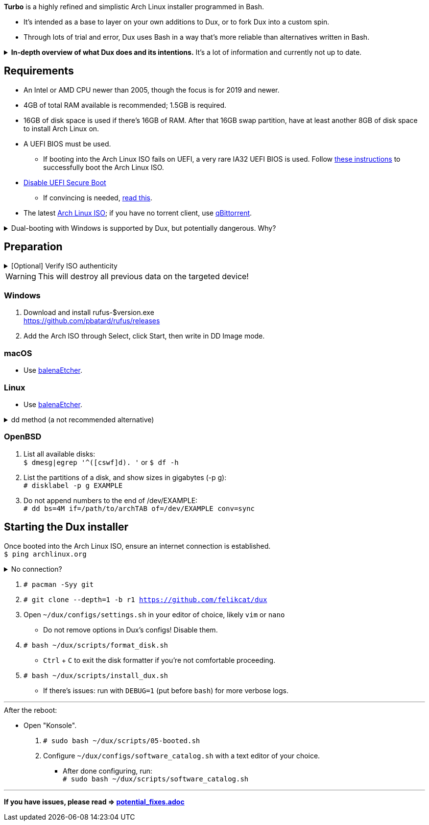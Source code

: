 :experimental:
ifdef::env-github[]
:icons:
:tip-caption: :bulb:
:note-caption: :information_source:
:important-caption: :heavy_exclamation_mark:
:caution-caption: :fire:
:warning-caption: :warning:
endif::[]
:imagesdir: imgs/

*Turbo* is a highly refined and simplistic Arch Linux installer programmed in Bash.

- It's intended as a base to layer on your own additions to Dux, or to fork Dux into a custom spin.
- Through lots of trial and error, Dux uses Bash in a way that's more reliable than alternatives written in Bash.

.*In-depth overview of what Dux does and its intentions.* It's a lot of information and currently not up to date.
[%collapsible]
====

[.lead]
Goals:

* Backups are made for every file/folder modified by Dux.
* The built-in ricing is ensured to not cause breakages in future updates for KDE.
* No third-party Pacman (package) repositories are ever used.
* The official Arch Linux ISO is used, as it's a solid foundation that also has an entire team to maintain it.
* Dux doesn't provide its own repositories, so running Dux again is itself the updater. If your Arch Linux installed by Dux is not broken, do not run Dux again.
* A unique take on "ricing" (customization) by avoiding the following:
** Stringing together a bunch of different software by different developers, likely also dealing with conflicting opinions.


[.lead]
Actions taken by Dux:

* Useful functionality and customization are present in GUIs.
- Prevents resorting to manpages/manuals and configuration files, instead of trying out changes in a concise environment; example: KDE's System Settings.

* Wary of scope creep, the complexity of Dux's code, and the complexity of what Dux has installed.
- This makes it easy for someone to fork Dux and turn it into what they desire out of Arch Linux.

* Single-user only
- Linux is not meant as a multi-seat system. Projects such as systemd-homed are disabled or excluded from Dux, they "fix" security issues with multi-seat that doesn't solve the core security problems with multi-seat in the first place.

* Virtual machine guest support
** QEMU (multiple GPU drivers, such as QXL and Virtio), VMWare, Hyper-V, and VirtualBox.

* Support for old to new NVIDIA and Intel GPUs.
** Offloading tasks to a different GPU is also supported.

* Inter fonts by default
** Similar to macOS SF Pro fonts, but optimized for Linux. Great font rendering for low-DPI to high-DPI displays; increased readability and beautiful instead of (poorly) utilitarian.

* `LUKS2`
** Disk encryption to act as an anti-theft measure with minimal performance reduction.

* `Pipewire` customizations:
- `resample.quality = 10`; audio quality fall-off at ~21kHz instead of ~18kHz.
- `mem.mlock-all = true`; avoids paging the memory regions of Pipewire whenever possible to prevent audio glitches.

* Swap partition that's the same size as total RAM
** Under high memory pressure situations this keeps Linux afloat in terms of performance; video games run smoother while this is happening.
** Adds support for hibernation to disk, everything is kept as it were before hitting the hibernate button, allowing you to resume your work at a later date with 0 power usage until removed from hibernation.

* `Gamemode`
** Allows for a process to temporarily disable power-saving features for extra performance, mainly used by Lutris for video games.

* `BBRv2`: A TCP congestion control for lower bufferbloat; read about its positive effects on download/upload speeds and latency link:https://archive.ph/l0zc8[here].
** NOTE: qdisc is left at default, rather than the CAKE qdisc being used: +
https://github.com/systemd/systemd/issues/9725#issuecomment-564872011

* `Btrfs` is used to:
** Compress data in real-time without noticeable performance impacts, reducing write amplification (increases longevity of disks by lowering disk usage), and increasing read speeds on slow disks.
** Have high-performance and deduplicated "snapshots" (backups) of key areas, which turns Arch Linux updates breaking software into a small nuisance, as it's very quick and easy to restore to a previous snapshot.
** Allow for an easier data recovery if a disk gets damaged and/or starts to have bad sectors.
** To once a month automatically check (Scrub) over all filesystem data and metadata and verifying the checksums, repairing damage if present and possible.

* `Snapper` instead of `Timeshift`
** `Timeshift` is limited to taking snapshots of @ (root) and @home only.
*** Taking snapshots encompassing all of @ (root) is wasteful; Dux specifically makes Btrfs subvolumes for these directories to exclude them from snapshots: `/srv, /var/cache/pacman/pkg, /var/log, /home`
** `Snapper` makes read-only and replicable snapshots.

* `GPT`
** Compared to MBR, GPT supports disks above 2TB capacity, 128 primary partitions instead of 4, and protects against boot record corruption.

* `I/O scheduling changes`
** `mq-deadline` for SSDs and eMMCs (flash/USB disks/SD cards), `bfq` for spinning disks (HDDs). +
This makes these types of disks highly responsive to your inputs.

* `irqbalance`
** Manages IRQ interrupts more efficiently by being more aware of the current environment. One example is offloading IRQ interrupts to CPU affinities which have the lowest load on them. Another example is respecting VMs having their CPU affinities isolated, meaning irqbalance will offload the IRQ interrupts to CPU affinities that aren't isolated.

* `Flatpak`
** Visual inconsistencies with Flatpaks are mostly fixed.

* `thermald`
** Provides a large performance boost for some Intel laptops, with no observable downsides for other hardware combinations.
** https://www.phoronix.com/scan.php?page=article&item=intel-thermald-tgl&num=2

* Disabled `Baloo` "full-text" indexer
** It's preferred to load files on demand then cache their thumbnails; a simpler approach that works reliably and without performance issues.
** `Baloo` has a link:https://bugs.kde.org/show_bug.cgi?id=402154[long-standing bug] related to usage of Btrfs subvolumes (which we use), that greatly impacts disk usage and overall system performance.
*** Even without this bug, file indexers daemons like `Baloo` won't be used as their design is conceptually over-complicated, and will always be problematic.

* No `systemd-oomd` and no `earlyoom`
** Let the Linux kernel handle OOM (out of memory) situations, it's responsive enough since Linux kernel v6.1 added MGLRU.

* `dnsmasq` and `openresolv`, instead of `systemd-resolved` and `systemd-resolvconf`
** To support "network locking" on some VPN clients, and for more reliable DNS resolution.

* `nftables`
** https://firewalld.org/2018/07/nftables-backend

* `NetworkManager` set to the `iwd` Wi-Fi backend for more network stability and performance.

* `dbus-broker`
** Replaces `dbus-daemon` for the system bus, as it's faster and more stable by being fully adapted for Linux only instead of trying to stay cross-platform.

* `chrony`
** High accuracy time sync that happens to be power efficient. Benchmarks and feature comparisons: https://chrony.tuxfamily.org/comparison.html
** Also accounts for https://en.wikipedia.org/wiki/Leap_second[leap seconds] for additional system clock (time) accuracy. Its "leap smear" mode is used to avoid negative effects from jumping the system clock a sudden and large amount.

* No graphical front-end for the "pacman" package manager
** Do you on Windows, go onto the Microsoft Store to look through and pick out programs you never tried thinking you want to use that program? Likely not, you instead use a search engine to find the program you already knew you wanted, read through its homepage, then install it. +
Search engines are better for finding the programs you need, instead of browsing through a shopping gallery (Windows Store) hoping to find another cool program to install that might be useful. +
Every program installed is another developer or set of developers to trust; keep your program list minimal to keep your PC happy and to waste less of your personal time.

* *Learning sources used:*
. https://www.kernel.org/doc/Documentation/x86/x86_64/boot-options.txt
. https://www.intel.com/content/www/us/en/developer/articles/technical/optimizing-computer-applications-for-latency-part-1-configuring-the-hardware.html
. http://developer.amd.com/wp-content/resources/56263-Performance-Tuning-Guidelines-PUB.pdf

====

== Requirements
* An Intel or AMD CPU newer than 2005, though the focus is for 2019 and newer.
* 4GB of total RAM available is recommended; 1.5GB is required.
* 16GB of disk space is used if there's 16GB of RAM. After that 16GB swap partition, have at least another 8GB of disk space to install Arch Linux on.
* A UEFI BIOS must be used.
** If booting into the Arch Linux ISO fails on UEFI, a very rare IA32 UEFI BIOS is used. Follow link:https://wiki.archlinux.org/title/Unified_Extensible_Firmware_Interface#Booting_64-bit_kernel_on_32-bit_UEFI[these instructions] to successfully boot the Arch Linux ISO.
* link:https://archive.is/QwLMB[Disable UEFI Secure Boot]
** If convincing is needed, link:https://github.com/pbatard/rufus/wiki/FAQ#Why_do_I_need_to_disable_Secure_Boot_to_use_UEFINTFS[read this].
* The latest link:https://archlinux.org/download/[Arch Linux ISO]; if you have no torrent client, use link:https://www.qbittorrent.org/download.php[qBittorrent].

.Dual-booting with Windows is supported by Dux, but potentially dangerous. Why?
[%collapsible]
====
Windows 10 LTSC 2019 erased the partitions on my _previously_ ext4 formatted 4TB disk, and damaged that ext4 filesystem beyond repair.
The disk was never mounted in Windows, and was not the primary disk; the primary disk (an SSD) had both Linux and Windows installed.

image:windows1.png[]
image:windows2.png[]

4TB disk still fully functional as of 19th Feb 2023:
image:hdd1.png[]
image:hdd2.png[]
image:hdd3.png[]

====


== Preparation

.[Optional] Verify ISO authenticity
[%collapsible]
====

*macOS*

. Install Homebrew from https://brew.sh/  +
`brew install gnupg`

. Follow the Linux instructions below.

*Linux*

. The full key (not short or long) is used to fully protect against collision attacks. +
`gpg --auto-key-locate clear,wkd -v --locate-external-key pierre@archlinux.de`

. Check what the PGP fingerprint is, then download "PGP signature".
image:arch_checksums.png[]

. `gpg --full-gen-key`
```
Please select what kind of key you want:
   (1) RSA and RSA (default)
   (2) DSA and Elgamal
   (3) DSA (sign only)
   (4) RSA (sign only)
  (14) Existing key from card
Your selection? ↵

What keysize do you want? 4096 ↵
Key is valid for? ↵
```
NOTE: A "Real name" of at least 5 characters long is required; "Email address" and "Comment" are not.

. After your new GPG key has been generated, show its full key; [ultimate] indicates that you trust this key ultimately (you created the key), which is the desired behavior. +
`gpg --list-secret-keys --keyid-format none`

. Sign Arch's GPG key with yours. +
`gpg --sign-key 4AA4767BBC9C4B1D18AE28B77F2D434B9741E8AC`

. Verify if the ISO is authentic, and its file integrity doesn't fail (indicates a broken download). +
`gpg --verify /path/to/archkbd:[TAB].sig`

*Windows*

. I have no clue.

___

====
WARNING: This will destroy all previous data on the targeted device!

=== Windows
. Download and install rufus-$version.exe +
https://github.com/pbatard/rufus/releases
. Add the Arch ISO through Select, click Start, then write in DD Image mode.

=== macOS
* Use https://github.com/balena-io/etcher/releases[balenaEtcher].

=== Linux
* Use https://github.com/balena-io/etcher/releases[balenaEtcher].

.dd method (a not recommended alternative)
[%collapsible]
====
. Thoroughly list disks and partitions; to see what disk/drive you are going to format. +
`$ lsblk -o PATH,MODEL,PARTLABEL,FSTYPE,FSVER,SIZE,FSUSE%,FSAVAIL,MOUNTPOINTS`

. Do not append numbers to the end of /dev/EXAMPLE +
`# dd if=/path/to/archkbd:[TAB] of=/dev/EXAMPLE bs=8M oflag=direct status=progress`
====

=== OpenBSD
. List all available disks: +
`$ dmesg|egrep '^([cswf]d). '` or `$ df -h`

. List the partitions of a disk, and show sizes in gigabytes (-p g): +
`# disklabel -p g EXAMPLE`

. Do not append numbers to the end of /dev/EXAMPLE: +
`# dd bs=4M if=/path/to/archkbd:[TAB] of=/dev/EXAMPLE conv=sync`


== Starting the Dux installer

Once booted into the Arch Linux ISO, ensure an internet connection is established. +
`$ ping archlinux.org`

.No connection?
[%collapsible]
====

*For Wi-Fi:*

. Run `# rfkill unblock all`
. `# iwctl` -> `station wlan0 connect your_wifi_SSID` -> `exit`
. `# systemctl restart systemd-networkd`

TIP: If "wlan0" is not the correct interface, use iwctl's `station list` to see your wireless interface(s).

*https://wiki.archlinux.org/title/Mmcli[For mobile modems]*.

====


. `# pacman -Syy git`

. `# git clone --depth=1 -b r1 https://github.com/felikcat/dux`

. Open `~/dux/configs/settings.sh` in your editor of choice, likely `vim` or `nano`
** Do not remove options in Dux's configs! Disable them.

. `# bash ~/dux/scripts/format_disk.sh`
** kbd:[Ctrl] + kbd:[C] to exit the disk formatter if you're not comfortable proceeding.

. `# bash ~/dux/scripts/install_dux.sh`
** If there's issues: run with `DEBUG=1` (put before `bash`) for more verbose logs.

___

.After the reboot:
* Open "Konsole".
. `# sudo bash ~/dux/scripts/05-booted.sh`

. Configure `~/dux/configs/software_catalog.sh` with a text editor of your choice.
** After done configuring, run: +
`# sudo bash ~/dux/scripts/software_catalog.sh`

___
*If you have issues, please read => link:potential_fixes.adoc[potential_fixes.adoc]*
